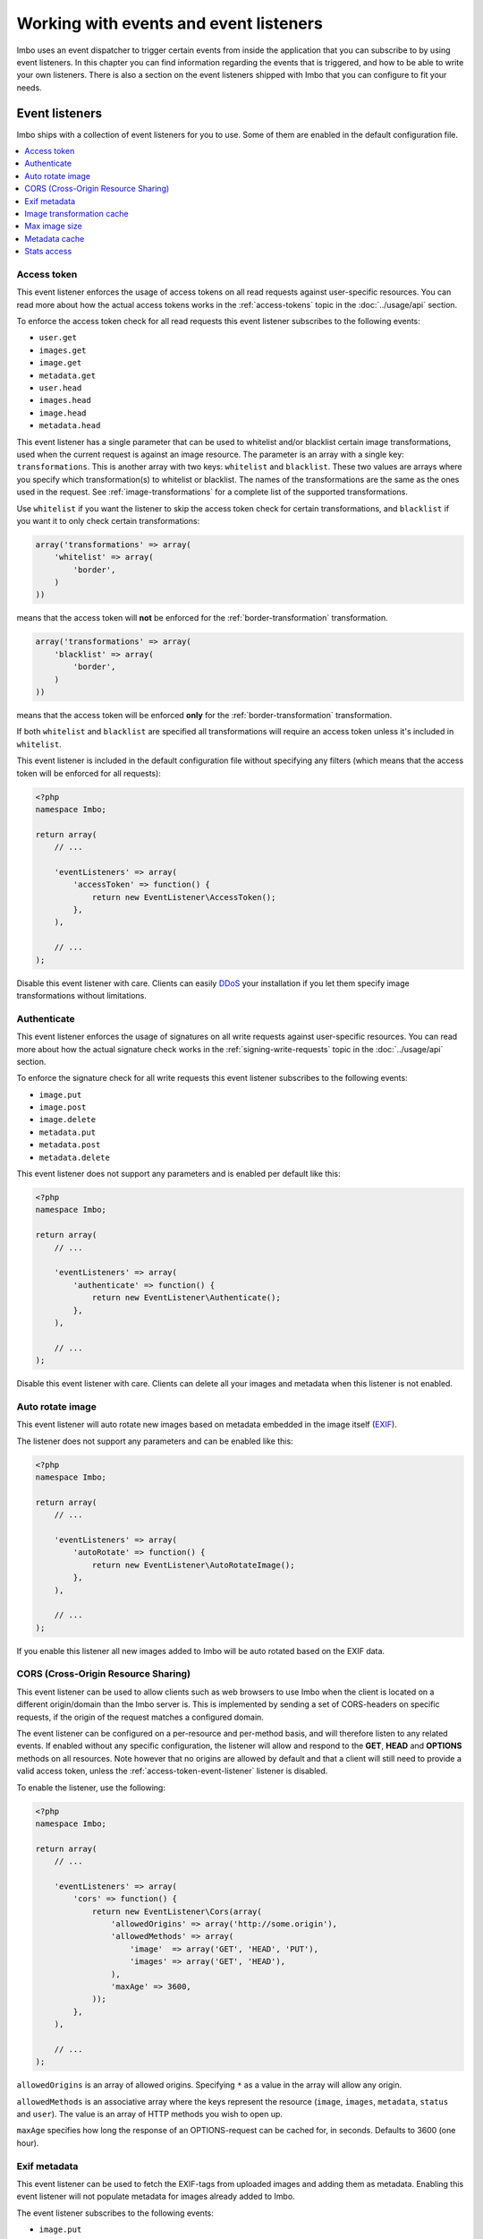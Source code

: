 Working with events and event listeners
=======================================

Imbo uses an event dispatcher to trigger certain events from inside the application that you can subscribe to by using event listeners. In this chapter you can find information regarding the events that is triggered, and how to be able to write your own listeners. There is also a section on the event listeners shipped with Imbo that you can configure to fit your needs.

Event listeners
---------------

Imbo ships with a collection of event listeners for you to use. Some of them are enabled in the default configuration file.

.. contents::
    :local:
    :depth: 1

.. _access-token-event-listener:

Access token
++++++++++++

This event listener enforces the usage of access tokens on all read requests against user-specific resources. You can read more about how the actual access tokens works in the :ref:`access-tokens` topic in the :doc:`../usage/api` section.

To enforce the access token check for all read requests this event listener subscribes to the following events:

* ``user.get``
* ``images.get``
* ``image.get``
* ``metadata.get``
* ``user.head``
* ``images.head``
* ``image.head``
* ``metadata.head``

This event listener has a single parameter that can be used to whitelist and/or blacklist certain image transformations, used when the current request is against an image resource. The parameter is an array with a single key: ``transformations``. This is another array with two keys: ``whitelist`` and ``blacklist``. These two values are arrays where you specify which transformation(s) to whitelist or blacklist. The names of the transformations are the same as the ones used in the request. See :ref:`image-transformations` for a complete list of the supported transformations.

Use ``whitelist`` if you want the listener to skip the access token check for certain transformations, and ``blacklist`` if you want it to only check certain transformations:

.. code-block:: php

    array('transformations' => array(
        'whitelist' => array(
            'border',
        )
    ))

means that the access token will **not** be enforced for the :ref:`border-transformation` transformation.

.. code-block:: php

    array('transformations' => array(
        'blacklist' => array(
            'border',
        )
    ))

means that the access token will be enforced **only** for the :ref:`border-transformation` transformation.

If both ``whitelist`` and ``blacklist`` are specified all transformations will require an access token unless it's included in ``whitelist``.

This event listener is included in the default configuration file without specifying any filters (which means that the access token will be enforced for all requests):

.. code-block:: php

    <?php
    namespace Imbo;

    return array(
        // ...

        'eventListeners' => array(
            'accessToken' => function() {
                return new EventListener\AccessToken();
            },
        ),

        // ...
    );

Disable this event listener with care. Clients can easily `DDoS`_ your installation if you let them specify image transformations without limitations.

.. _DDoS: http://en.wikipedia.org/wiki/DDoS

.. _authenticate-event-listener:

Authenticate
++++++++++++

This event listener enforces the usage of signatures on all write requests against user-specific resources. You can read more about how the actual signature check works in the :ref:`signing-write-requests` topic in the :doc:`../usage/api` section.

To enforce the signature check for all write requests this event listener subscribes to the following events:

* ``image.put``
* ``image.post``
* ``image.delete``
* ``metadata.put``
* ``metadata.post``
* ``metadata.delete``

This event listener does not support any parameters and is enabled per default like this:

.. code-block:: php

    <?php
    namespace Imbo;

    return array(
        // ...

        'eventListeners' => array(
            'authenticate' => function() {
                return new EventListener\Authenticate();
            },
        ),

        // ...
    );

Disable this event listener with care. Clients can delete all your images and metadata when this listener is not enabled.

Auto rotate image
+++++++++++++++++

This event listener will auto rotate new images based on metadata embedded in the image itself (`EXIF`_).

.. _EXIF: http://en.wikipedia.org/wiki/Exchangeable_image_file_format

The listener does not support any parameters and can be enabled like this:

.. code-block:: php

    <?php
    namespace Imbo;

    return array(
        // ...

        'eventListeners' => array(
            'autoRotate' => function() {
                return new EventListener\AutoRotateImage();
            },
        ),

        // ...
    );

If you enable this listener all new images added to Imbo will be auto rotated based on the EXIF data.

CORS (Cross-Origin Resource Sharing)
++++++++++++++++++++++++++++++++++++

This event listener can be used to allow clients such as web browsers to use Imbo when the client is located on a different origin/domain than the Imbo server is. This is implemented by sending a set of CORS-headers on specific requests, if the origin of the request matches a configured domain.

The event listener can be configured on a per-resource and per-method basis, and will therefore listen to any related events. If enabled without any specific configuration, the listener will allow and respond to the **GET**, **HEAD** and **OPTIONS** methods on all resources. Note however that no origins are allowed by default and that a client will still need to provide a valid access token, unless the :ref:`access-token-event-listener` listener is disabled.

To enable the listener, use the following:

.. code-block:: php

    <?php
    namespace Imbo;

    return array(
        // ...

        'eventListeners' => array(
            'cors' => function() {
                return new EventListener\Cors(array(
                    'allowedOrigins' => array('http://some.origin'),
                    'allowedMethods' => array(
                        'image'  => array('GET', 'HEAD', 'PUT'),
                        'images' => array('GET', 'HEAD'),
                    ),
                    'maxAge' => 3600,
                ));
            },
        ),

        // ...
    );

``allowedOrigins`` is an array of allowed origins. Specifying ``*`` as a value in the array will allow any origin.

``allowedMethods`` is an associative array where the keys represent the resource (``image``, ``images``, ``metadata``, ``status`` and ``user``). The value is an array of HTTP methods you wish to open up.

``maxAge`` specifies how long the response of an OPTIONS-request can be cached for, in seconds. Defaults to 3600 (one hour).

Exif metadata
+++++++++++++

This event listener can be used to fetch the EXIF-tags from uploaded images and adding them as metadata. Enabling this event listener will not populate metadata for images already added to Imbo.

The event listener subscribes to the following events:

* ``image.put``
* ``db.image.insert``

and has the following parameters:

``$allowedTags``
    The tags you want to be populated as metadata, if present. Optional - by default all tags are added.

and is enabled like this:

.. code-block:: php

    <?php
    namespace Imbo;

    return array(
        // ...

        'eventListeners' => array(
            'exifMetadata' => function() {
                return new EventListener\ExifMetadata(array(
                    'exif:Make',
                    'exif:Model',
                ));
            },
        ),

        // ...
    );

which would allow only ``exif:Make`` and ``exif:Model`` as metadata tags. Not passing an array to the constructor will allow all tags.

Image transformation cache
++++++++++++++++++++++++++

This event listener enables caching of image transformations. Read more about image transformations in the :ref:`image-transformations` topic in the :doc:`../usage/api` section.

To achieve this the listener subscribes to the following events:

* ``image.get`` (both before and after the main application logic)
* ``image.delete``

The event listener has one parameter:

``$path``
    Root path where the cached images will be stored.

and is enabled like this:

.. code-block:: php

    <?php
    namespace Imbo;

    return array(
        // ...

        'eventListeners' => array(
            'imageTransformationCache' => function() {
                return new EventListener\ImageTransformationCache('/path/to/cache');
            },
        ),

        // ...
    );

.. note::
    This event listener uses a similar algorithm when generating file names as the :ref:`filesystem-storage-adapter` storage adapter.

.. warning::
    It can be wise to purge old files from the cache from time to time. If you have a large amount of images and present many different variations of these the cache will use up quite a lot of storage.

    An example on how to accomplish this:

    .. code-block:: bash

        $ find /path/to/cache -ctime +7 -type f -delete

    The above command will delete all files in /path/to/cache older than 7 days and can be used with for instance `crontab`_.

.. _crontab: http://en.wikipedia.org/wiki/Cron

Max image size
++++++++++++++

This event listener can be used to enforce a maximum size (height and width, not byte size) of **new** images. Enabling this event listener will not change images already added to Imbo.

The event listener subscribes to the following event:

* ``image.put``

and has the following parameters:

``$width``
    The max width in pixels of new images. If a new image exceeds this limit it will be downsized.

``$height``
    The max height in pixels of new images. If a new image exceeds this limit it will be downsized.

and is enabled like this:

.. code-block:: php

    <?php
    namespace Imbo;

    return array(
        // ...

        'eventListeners' => array(
            'maxImageSize' => function() {
                return new EventListener\MaxImageSize(1024, 768);
            },
        ),

        // ...
    );

which would effectively downsize all images exceeding a ``width`` of ``1024`` or a ``height`` of ``768``. The aspect ratio will be kept.

Metadata cache
++++++++++++++

This event listener enables caching of metadata fetched from the backend so other requests won't need to go all the way to the backend to fetch metadata. To achieve this the listener subscribes to the following events:

* ``db.metadata.load``
* ``db.metadata.delete``
* ``db.metadata.update``

and has the following parameters:

``Imbo\Cache\CacheInterface $cache``
    An instance of a cache adapter. Imbo ships with :ref:`apc-cache` and :ref:`memcached-cache` adapters, and both can be used for this event listener. If you want to use another form of caching you can simply implement the ``Imbo\Cache\CacheInterface`` interface and pass an instance of the custom adapter to the constructor of the event listener. Here is an example that uses the APC adapter for caching:

.. code-block:: php

    <?php
    namespace Imbo;

    return array(
        // ...

        'eventListeners' => array(
            'metadataCache' => function() {
                return new EventListener\MetadataCache(new Cache\APC('imbo'));
            },
        ),

        // ...
    );


.. _stats-access:

Stats access
++++++++++++

This event listener controls the access to the :ref:`stats endpoint <stats-resource>` by using simple white-/blacklists containing IP addresses.

This listener is enabled per default, and only allows ``127.0.0.1`` to access the statistics:

.. code-block:: php

    <?php
    return array(
        // ...

        'eventListeners' => array(
            'statsAccess' => function() {
                return new Imbo\EventListener\StatsAccess(array(
                    'whitelist' => array('127.0.0.1'),
                    'blacklist' => array(),
                ));
            },
        ),

        // ...
    );

If the whitelist is populated, only the listed IP addresses will gain access. If the blacklist is populated only the listed IP addresses will be denied access. If both lists are populated the IP address of the client must be present in the whitelist to gain access. If an IP address is present in both lists, it will not gain access.

Events
------

When implementing an event listener you need to know about the events that Imbo triggers. The most important events are combinations of the accessed resource along with the HTTP method used. Imbo currently provides five resources:

* :ref:`status <status-resource>`
* :ref:`user <user-resource>`
* :ref:`images <images-resource>`
* :ref:`image <image-resource>`
* :ref:`metadata <metadata-resource>`

Examples of events that is triggered:

* ``image.get``
* ``image.put``
* ``image.delete``
* ``metadata.get``
* ``status.head``

As you can see from the above examples the events are built up by the resource name and the HTTP method, lowercased and separated by ``.``.

Some other notable events:

* ``storage.image.insert``
* ``storage.image.load``
* ``storage.image.delete``
* ``db.image.insert``
* ``db.image.load``
* ``db.image.delete``
* ``db.metadata.update``
* ``db.metadata.load``
* ``db.metadata.delete``
* ``route``
* ``response.send``

.. _the-event-object:

The event object
----------------

The object passed to the event listeners (and closures) is an instance of the ``Imbo\EventManager\EventInterface`` interface. This interface has some methods that event listeners can use:

``getName()``
    Get the name of the current event. For instance ``image.delete``.

``getRequest()``
    Get the current request object (an instance of ``Imbo\Http\Request\Request``)

``getResponse()``
    Get the current response object (an instance of ``Imbo\Http\Response\Response``)

``getDatabase()``
    Get the current database adapter (an instance of ``Imbo\Database\DatabaseInterface``)

``getStorage()``
    Get the current storage adapter (an instance of ``Imbo\Storage\StorageInterface``)

``getManager()``
    Get the current event manager (an instance of ``Imbo\EventManager\EventManager``)

